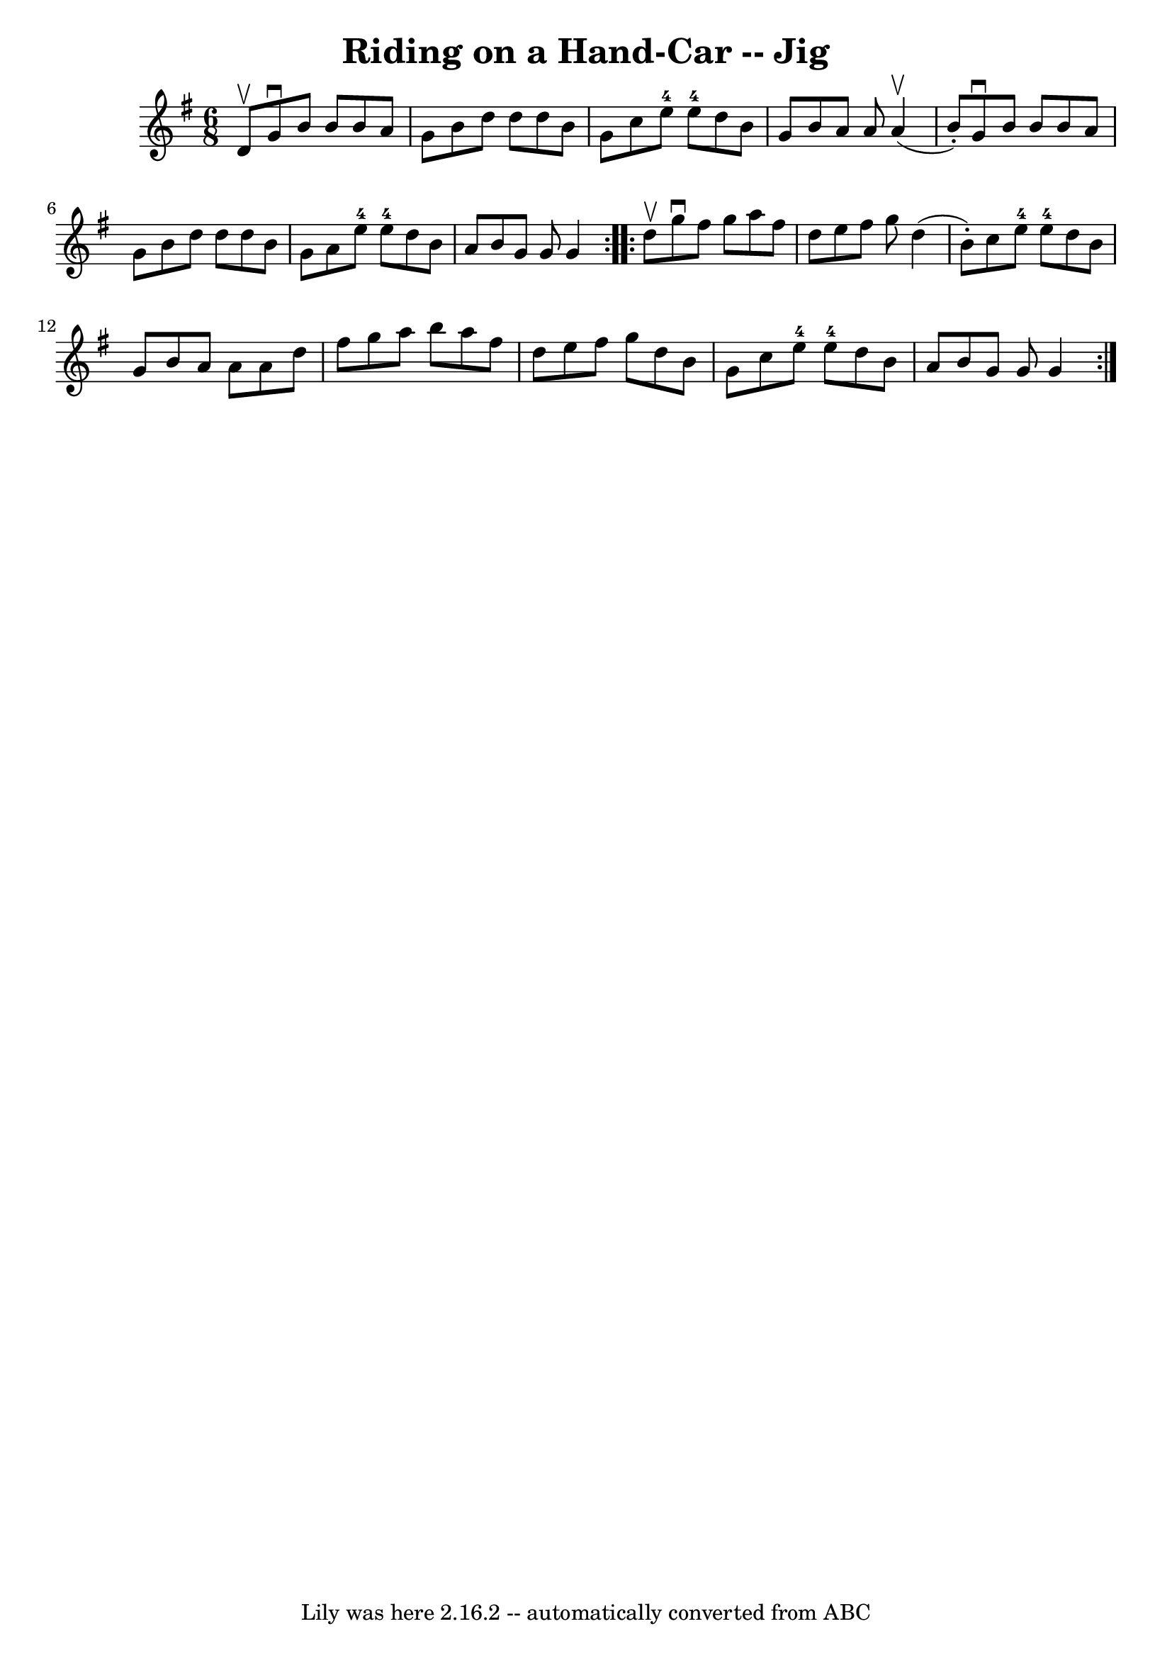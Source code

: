 \version "2.7.40"
\header {
	book = "Ryan's Mammoth Collection"
	crossRefNumber = "1"
	footnotes = ""
	tagline = "Lily was here 2.16.2 -- automatically converted from ABC"
	title = "Riding on a Hand-Car -- Jig"
}
voicedefault =  {
\set Score.defaultBarType = "empty"

\repeat volta 2 {
\time 6/8 \key g \major d'8^\upbow |
 g'8^\downbow b'8 b'8    
b'8 a'8 g'8  |
 b'8 d''8 d''8 d''8 b'8 g'8  
|
 c''8 e''8-4 e''8-4 d''8 b'8 g'8  |
 b'8   
 a'8 a'8 a'4^\upbow(b'8 -.) |
 g'8^\downbow b'8 b'8 
 b'8 a'8 g'8  |
 b'8 d''8 d''8 d''8 b'8 g'8  
|
 a'8 e''8-4 e''8-4 d''8 b'8 a'8  |
 b'8    
g'8 g'8 g'4  } \repeat volta 2 { d''8^\upbow |
 g''8 
^\downbow fis''8 g''8 a''8 fis''8 d''8  |
 e''8 fis''8 
 g''8 d''4 (b'8 -.) |
 c''8 e''8-4 e''8-4 d''8   
 b'8 g'8  |
 b'8 a'8 a'8 a'8 d''8 fis''8  |
    
 g''8 a''8 b''8 a''8 fis''8 d''8  |
 e''8 fis''8    
g''8 d''8 b'8 g'8  |
 c''8 e''8-4 e''8-4 d''8    
b'8 a'8  |
 b'8 g'8 g'8 g'4  }   
}

\score{
    <<

	\context Staff="default"
	{
	    \voicedefault 
	}

    >>
	\layout {
	}
	\midi {}
}
